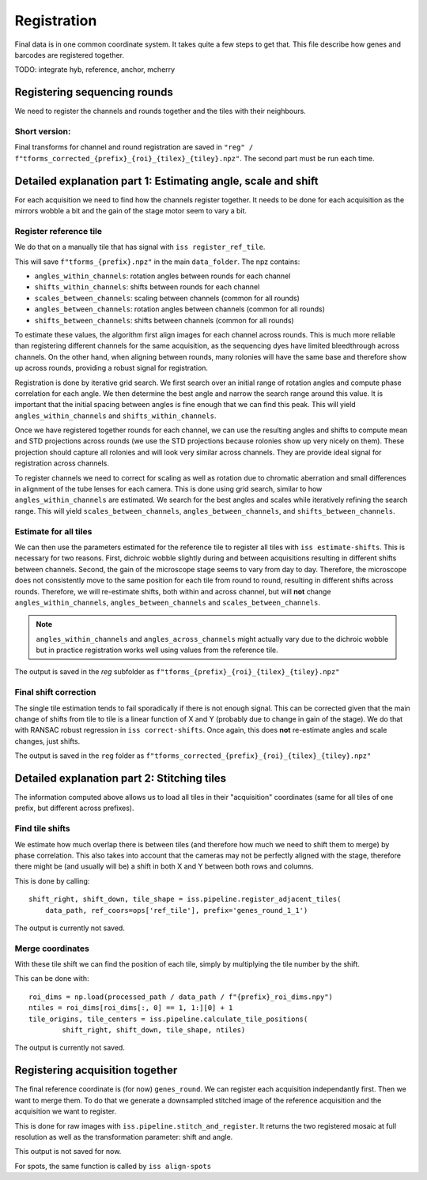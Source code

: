 Registration
============

Final data is in one common coordinate system. It takes quite a few steps to get that.
This file describe how genes and barcodes are registered together. 

TODO: integrate hyb, reference, anchor, mcherry

Registering sequencing rounds
-----------------------------
We need to register the channels and rounds together and the tiles with their neighbours.

Short version: 
~~~~~~~~~~~~~~

Final transforms for channel and round registration are saved in 
``"reg" / f"tforms_corrected_{prefix}_{roi}_{tilex}_{tiley}.npz"``.
The second part must be run each time.

Detailed explanation part 1: Estimating angle, scale and shift
--------------------------------------------------------------

For each acquisition we need to find how the channels register together. It needs to be
done for each acquisition as the mirrors wobble a bit and the gain of the stage motor 
seem to vary a bit.

Register reference tile
~~~~~~~~~~~~~~~~~~~~~~~

We do that on a manually tile that has signal with
``iss register_ref_tile``.

This will save ``f"tforms_{prefix}.npz"`` in the main ``data_folder``. The npz contains:

- ``angles_within_channels``: rotation angles between rounds for each channel
- ``shifts_within_channels``: shifts between rounds for each channel
- ``scales_between_channels``: scaling between channels (common for all rounds)
- ``angles_between_channels``: rotation angles between channels (common for all rounds)
- ``shifts_between_channels``: shifts between channels (common for all rounds)

To estimate these values, the algorithm first align images for each channel across rounds.
This is much more reliable than registering different channels for the same acquisition, as
the sequencing dyes have limited bleedthrough across channels. On the other hand, when aligning
between rounds, many rolonies will have the same base and therefore show up across rounds, 
providing a robust signal for registration.

Registration is done by iterative grid search. We first search over an initial range of rotation
angles and compute phase correlation for each angle. We then determine the best angle and narrow
the search range around this value. It is important that the initial spacing between angles is
fine enough that we can find this peak. This will yield ``angles_within_channels`` and 
``shifts_within_channels``.

Once we have registered together rounds for each channel, we can use the resulting angles and 
shifts to compute mean and STD projections across rounds (we use the STD projections because 
rolonies show up very nicely on them). These projection should capture all rolonies and will 
look very similar across channels. They are provide ideal signal for registration across channels.

To register channels we need to correct for scaling as well as rotation due to chromatic aberration
and small differences in alignment of the tube lenses for each camera. This is done using grid search,
similar to how ``angles_within_channels`` are estimated. We search for the best angles and scales 
while iteratively refining the search range. This will yield ``scales_between_channels``, 
``angles_between_channels``, and ``shifts_between_channels``.


Estimate for all tiles
~~~~~~~~~~~~~~~~~~~~~~

We can then use the parameters estimated for the reference tile to register all tiles with 
``iss estimate-shifts``. This is necessary for two reasons. First, dichroic wobble slightly
during and between acquisitions resulting in different shifts between channels. Second, the
gain of the microscope stage seems to vary from day to day. Therefore, the microscope does not
consistently move to the same position for each tile from round to round, resulting in different
shifts across rounds. Therefore, we will re-estimate shifts, both within and across channel,
but will **not** change ``angles_within_channels``, ``angles_between_channels`` and
``scales_between_channels``.

.. note::
    ``angles_within_channels`` and ``angles_across_channels`` might actually vary due to the 
    dichroic wobble but in practice registration works well using values from the reference tile.

The output is saved in the `reg` subfolder as 
``f"tforms_{prefix}_{roi}_{tilex}_{tiley}.npz"``

Final shift correction
~~~~~~~~~~~~~~~~~~~~~~

The single tile estimation tends to fail sporadically if there is not enough signal. This
can be corrected given that the main change of shifts from tile to tile is a linear 
function of X and Y (probably due to change in gain of the stage). We do that with
RANSAC robust regression in ``iss correct-shifts``. Once again, this does **not** 
re-estimate angles and scale changes, just shifts.

The output is saved in the ``reg`` folder as 
``f"tforms_corrected_{prefix}_{roi}_{tilex}_{tiley}.npz"``

Detailed explanation part 2: Stitching tiles
--------------------------------------------

The information computed above allows us to load all tiles in their "acquisition" 
coordinates (same for all tiles of one prefix, but different across prefixes).

Find tile shifts
~~~~~~~~~~~~~~~~

We estimate how much overlap there is between tiles (and therefore how much we need
to shift them to merge) by phase correlation. This also takes into account that the 
cameras may not be perfectly aligned with the stage, therefore there might be 
(and usually will be) a shift in both X and Y between both rows and columns.

This is done by calling::

    shift_right, shift_down, tile_shape = iss.pipeline.register_adjacent_tiles(
        data_path, ref_coors=ops['ref_tile'], prefix='genes_round_1_1')


The output is currently not saved.

Merge coordinates
~~~~~~~~~~~~~~~~~

With these tile shift we can find the position of each tile, simply by multiplying the
tile number by the shift.

This can be done with::

    roi_dims = np.load(processed_path / data_path / f"{prefix}_roi_dims.npy")
    ntiles = roi_dims[roi_dims[:, 0] == 1, 1:][0] + 1
    tile_origins, tile_centers = iss.pipeline.calculate_tile_positions(
            shift_right, shift_down, tile_shape, ntiles)


The output is currently not saved.

Registering acquisition together
--------------------------------

The final reference coordinate is (for now) ``genes_round``. We can register each 
acquisition independantly first. Then we want to merge them. To do that we generate
a downsampled stitched image of the reference acquisition and the acquisition we want
to register.

This is done for raw images with ``iss.pipeline.stitch_and_register``. It returns the 
two registered mosaic at full resolution as well as the transformation parameter: shift
and angle.

This output is not saved for now.

For spots, the same function is called by ``iss align-spots``  

